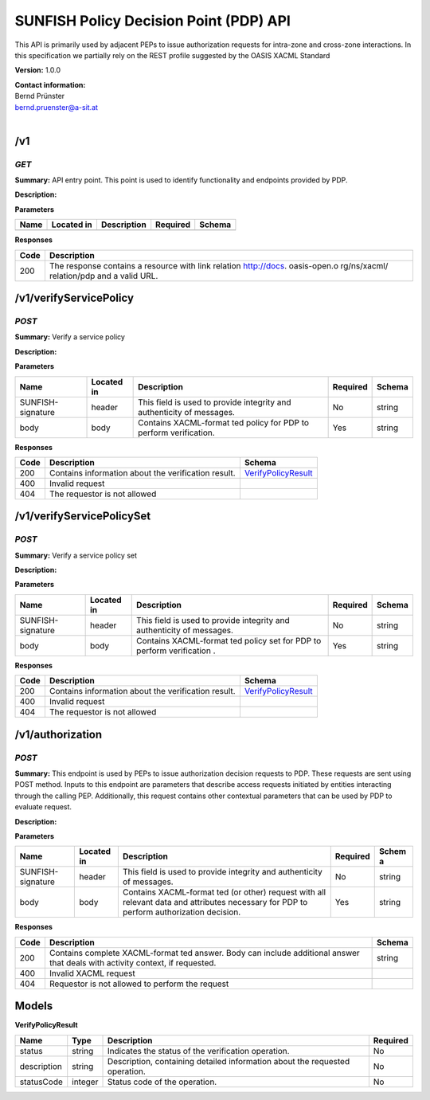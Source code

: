 SUNFISH Policy Decision Point (PDP) API
=======================================

This API is primarily used by adjacent PEPs to issue authorization
requests for intra-zone and cross-zone interactions. In this
specification we partially rely on the REST profile suggested by the
OASIS XACML Standard

**Version:** 1.0.0

| **Contact information:**
| Bernd Prünster
| bernd.pruenster@a-sit.at
|

/v1
-------

*GET*
'''''''''

**Summary:** API entry point. This point is used to identify
functionality and endpoints provided by PDP.

**Description:**

**Parameters**

+--------+--------------+---------------+------------+----------+
| Name   | Located in   | Description   | Required   | Schema   |
+========+==============+===============+============+==========+
+--------+--------------+---------------+------------+----------+

**Responses**

+-------+--------------+
| Code  | Description  |
+=======+==============+
| 200   | The response |
|       | contains a   |
|       | resource     |
|       | with link    |
|       | relation     |
|       | http://docs. |
|       | oasis-open.o |
|       | rg/ns/xacml/ |
|       | relation/pdp |
|       | and a valid  |
|       | URL.         |
+-------+--------------+


/v1/verifyServicePolicy
---------------------------

*POST*
''''''''''

**Summary:** Verify a service policy

**Description:**

**Parameters**

+-------------------+-------------+--------------+-----------+-------+
| Name              | Located in  | Description  | Required  | Schema|
|                   |             |              |           |       |
+===================+=============+==============+===========+=======+
| SUNFISH-signature | header      | This field   | No        | string|
|                   |             | is used to   |           |       |
|                   |             | provide      |           |       |
|                   |             | integrity    |           |       |
|                   |             | and          |           |       |
|                   |             | authenticity |           |       |
|                   |             | of messages. |           |       |
+-------------------+-------------+--------------+-----------+-------+
| body              | body        | Contains     | Yes       | string|
|                   |             | XACML-format |           |       |
|                   |             | ted          |           |       |
|                   |             | policy for   |           |       |
|                   |             | PDP to       |           |       |
|                   |             | perform      |           |       |
|                   |             | verification.|           |       |
|                   |             |              |           |       |
+-------------------+-------------+--------------+-----------+-------+

**Responses**

+--------+-------------------------------------------------------+------------------------------------------------+
| Code   | Description                                           | Schema                                         |
+========+=======================================================+================================================+
| 200    | Contains information about the verification result.   | `VerifyPolicyResult <#verifyPolicyResult>`__   |
+--------+-------------------------------------------------------+------------------------------------------------+
| 400    | Invalid request                                       |                                                |
+--------+-------------------------------------------------------+------------------------------------------------+
| 404    | The requestor is not allowed                          |                                                |
+--------+-------------------------------------------------------+------------------------------------------------+

/v1/verifyServicePolicySet
------------------------------

*POST*
''''''''''

**Summary:** Verify a service policy set

**Description:**

**Parameters**

+---------------------+-------------+--------------+-----------+-------+
| Name                | Located in  | Description  | Required  | Schema|
|                     |             |              |           |       |
+=====================+=============+==============+===========+=======+
| SUNFISH-signature   | header      | This field   | No        | string|
|                     |             | is used to   |           |       |
|                     |             | provide      |           |       |
|                     |             | integrity    |           |       |
|                     |             | and          |           |       |
|                     |             | authenticity |           |       |
|                     |             | of messages. |           |       |
+---------------------+-------------+--------------+-----------+-------+
| body                | body        | Contains     | Yes       | string|
|                     |             | XACML-format |           |       |
|                     |             | ted          |           |       |
|                     |             | policy set   |           |       |
|                     |             | for PDP to   |           |       |
|                     |             | perform      |           |       |
|                     |             | verification |           |       |
|                     |             | .            |           |       |
+---------------------+-------------+--------------+-----------+-------+

**Responses**

+--------+-------------------------------------------------------+------------------------------------------------+
| Code   | Description                                           | Schema                                         |
+========+=======================================================+================================================+
| 200    | Contains information about the verification result.   | `VerifyPolicyResult <#verifyPolicyResult>`__   |
+--------+-------------------------------------------------------+------------------------------------------------+
| 400    | Invalid request                                       |                                                |
+--------+-------------------------------------------------------+------------------------------------------------+
| 404    | The requestor is not allowed                          |                                                |
+--------+-------------------------------------------------------+------------------------------------------------+

/v1/authorization
---------------------

*POST*
''''''''''

**Summary:** This endpoint is used by PEPs to issue authorization
decision requests to PDP. These requests are sent using POST method.
Inputs to this endpoint are parameters that describe access requests
initiated by entities interacting through the calling PEP. Additionally,
this request contains other contextual parameters that can be used by
PDP to evaluate request.

**Description:**

**Parameters**

+---------------------+-------------+--------------+-----------+-------+
| Name                | Located in  | Description  | Required  | Schem |
|                     |             |              |           | a     |
+=====================+=============+==============+===========+=======+
| SUNFISH-signature   | header      | This field   | No        | string|
|                     |             | is used to   |           |       |
|                     |             | provide      |           |       |
|                     |             | integrity    |           |       |
|                     |             | and          |           |       |
|                     |             | authenticity |           |       |
|                     |             | of messages. |           |       |
+---------------------+-------------+--------------+-----------+-------+
| body                | body        | Contains     | Yes       | string|
|                     |             | XACML-format |           |       |
|                     |             | ted          |           |       |
|                     |             | (or other)   |           |       |
|                     |             | request with |           |       |
|                     |             | all relevant |           |       |
|                     |             | data and     |           |       |
|                     |             | attributes   |           |       |
|                     |             | necessary    |           |       |
|                     |             | for PDP to   |           |       |
|                     |             | perform      |           |       |
|                     |             | authorization|           |       |
|                     |             | decision.    |           |       |
|                     |             |              |           |       |
+---------------------+-------------+--------------+-----------+-------+

**Responses**

+-------+--------------+---------+
| Code  | Description  | Schema  |
+=======+==============+=========+
| 200   | Contains     | string  |
|       | complete     |         |
|       | XACML-format |         |
|       | ted          |         |
|       | answer. Body |         |
|       | can include  |         |
|       | additional   |         |
|       | answer that  |         |
|       | deals with   |         |
|       | activity     |         |
|       | context, if  |         |
|       | requested.   |         |
+-------+--------------+---------+
| 400   | Invalid      |         |
|       | XACML        |         |
|       | request      |         |
+-------+--------------+---------+
| 404   | Requestor is |         |
|       | not allowed  |         |
|       | to perform   |         |
|       | the request  |         |
+-------+--------------+---------+

Models
----------

\ **VerifyPolicyResult**

+---------------+---------+--------------+-----------+
| Name          | Type    | Description  | Required  |
+===============+=========+==============+===========+
| status        | string  | Indicates    | No        |
|               |         | the status   |           |
|               |         | of the       |           |
|               |         | verification |           |
|               |         | operation.   |           |
+---------------+---------+--------------+-----------+
| description   | string  | Description, | No        |
|               |         | containing   |           |
|               |         | detailed     |           |
|               |         | information  |           |
|               |         | about the    |           |
|               |         | requested    |           |
|               |         | operation.   |           |
+---------------+---------+--------------+-----------+
| statusCode    | integer | Status code  | No        |
|               |         | of the       |           |
|               |         | operation.   |           |
+---------------+---------+--------------+-----------+
